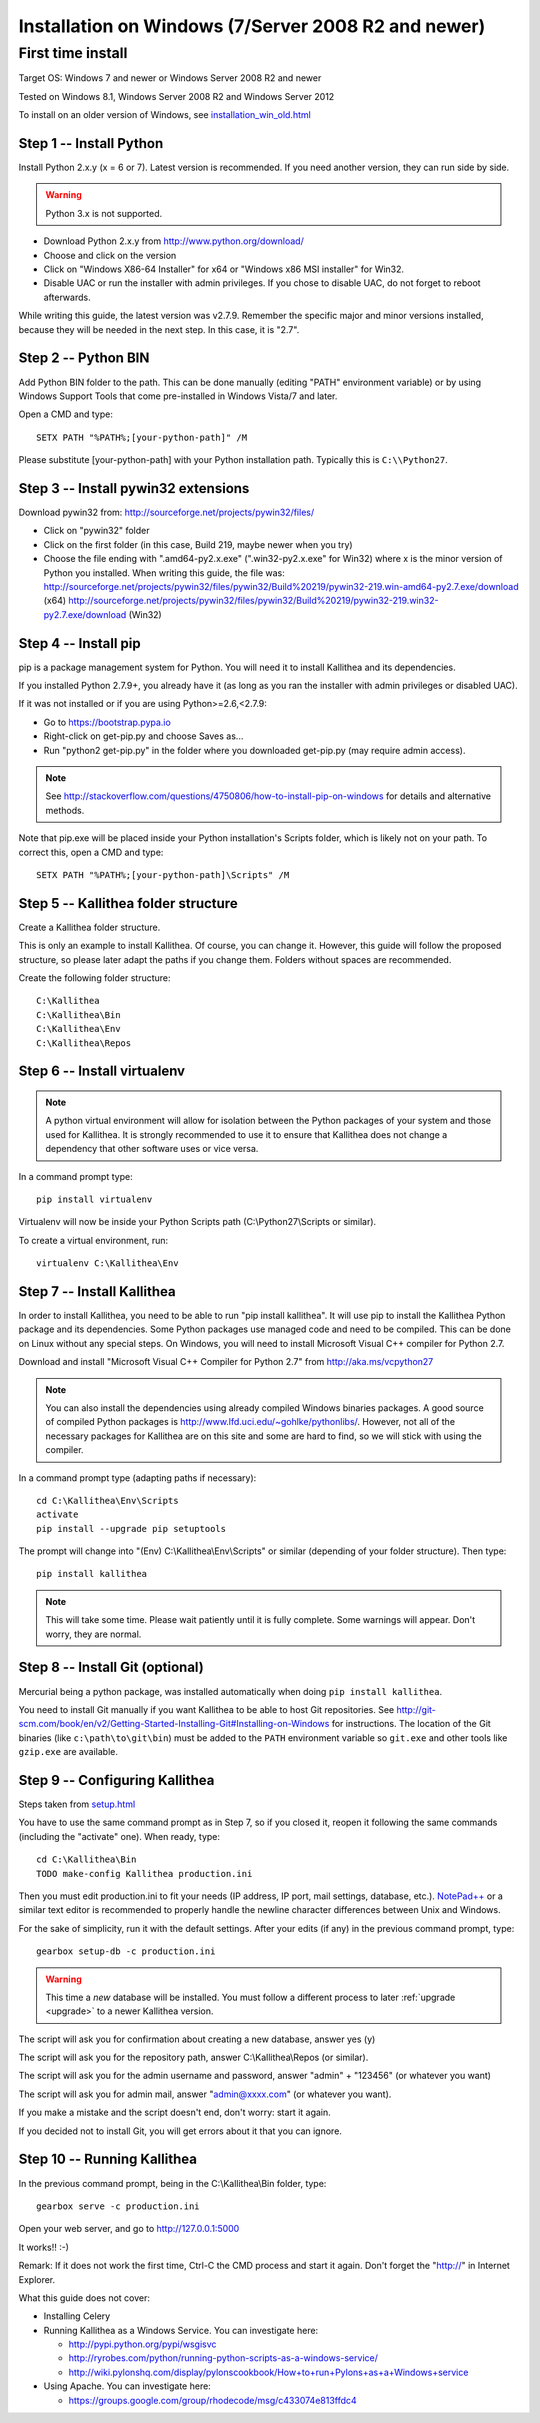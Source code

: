 .. _installation_win:

====================================================
Installation on Windows (7/Server 2008 R2 and newer)
====================================================


First time install
------------------

Target OS: Windows 7 and newer or Windows Server 2008 R2 and newer

Tested on Windows 8.1, Windows Server 2008 R2 and Windows Server 2012

To install on an older version of Windows, see `<installation_win_old.html>`_

Step 1 -- Install Python
^^^^^^^^^^^^^^^^^^^^^^^^

Install Python 2.x.y (x = 6 or 7). Latest version is recommended. If you need another version, they can run side by side.

.. warning:: Python 3.x is not supported.

- Download Python 2.x.y from http://www.python.org/download/
- Choose and click on the version
- Click on "Windows X86-64 Installer" for x64 or "Windows x86 MSI installer" for Win32.
- Disable UAC or run the installer with admin privileges. If you chose to disable UAC, do not forget to reboot afterwards.

While writing this guide, the latest version was v2.7.9.
Remember the specific major and minor versions installed, because they will
be needed in the next step. In this case, it is "2.7".

Step 2 -- Python BIN
^^^^^^^^^^^^^^^^^^^^

Add Python BIN folder to the path. This can be done manually (editing
"PATH" environment variable) or by using Windows Support Tools that
come pre-installed in Windows Vista/7 and later.

Open a CMD and type::

  SETX PATH "%PATH%;[your-python-path]" /M

Please substitute [your-python-path] with your Python installation
path. Typically this is ``C:\\Python27``.

Step 3 -- Install pywin32 extensions
^^^^^^^^^^^^^^^^^^^^^^^^^^^^^^^^^^^^

Download pywin32 from:
http://sourceforge.net/projects/pywin32/files/

- Click on "pywin32" folder
- Click on the first folder (in this case, Build 219, maybe newer when you try)
- Choose the file ending with ".amd64-py2.x.exe" (".win32-py2.x.exe"
  for Win32) where x is the minor version of Python you installed.
  When writing this guide, the file was:
  http://sourceforge.net/projects/pywin32/files/pywin32/Build%20219/pywin32-219.win-amd64-py2.7.exe/download
  (x64)
  http://sourceforge.net/projects/pywin32/files/pywin32/Build%20219/pywin32-219.win32-py2.7.exe/download
  (Win32)

Step 4 -- Install pip
^^^^^^^^^^^^^^^^^^^^^

pip is a package management system for Python. You will need it to install Kallithea and its dependencies.

If you installed Python 2.7.9+, you already have it (as long as you ran the installer with admin privileges or disabled UAC).

If it was not installed or if you are using Python>=2.6,<2.7.9:

- Go to https://bootstrap.pypa.io
- Right-click on get-pip.py and choose Saves as...
- Run "python2 get-pip.py" in the folder where you downloaded get-pip.py (may require admin access).

.. note::

   See http://stackoverflow.com/questions/4750806/how-to-install-pip-on-windows
   for details and alternative methods.

Note that pip.exe will be placed inside your Python installation's
Scripts folder, which is likely not on your path. To correct this,
open a CMD and type::

  SETX PATH "%PATH%;[your-python-path]\Scripts" /M

Step 5 -- Kallithea folder structure
^^^^^^^^^^^^^^^^^^^^^^^^^^^^^^^^^^^^

Create a Kallithea folder structure.

This is only an example to install Kallithea. Of course, you can
change it. However, this guide will follow the proposed structure, so
please later adapt the paths if you change them. Folders without
spaces are recommended.

Create the following folder structure::

  C:\Kallithea
  C:\Kallithea\Bin
  C:\Kallithea\Env
  C:\Kallithea\Repos

Step 6 -- Install virtualenv
^^^^^^^^^^^^^^^^^^^^^^^^^^^^

.. note::
   A python virtual environment will allow for isolation between the Python packages of your system and those used for Kallithea.
   It is strongly recommended to use it to ensure that Kallithea does not change a dependency that other software uses or vice versa.

In a command prompt type::

  pip install virtualenv

Virtualenv will now be inside your Python Scripts path (C:\\Python27\\Scripts or similar).

To create a virtual environment, run::

  virtualenv C:\Kallithea\Env

Step 7 -- Install Kallithea
^^^^^^^^^^^^^^^^^^^^^^^^^^^

In order to install Kallithea, you need to be able to run "pip install kallithea". It will use pip to install the Kallithea Python package and its dependencies.
Some Python packages use managed code and need to be compiled.
This can be done on Linux without any special steps. On Windows, you will need to install Microsoft Visual C++ compiler for Python 2.7.

Download and install "Microsoft Visual C++ Compiler for Python 2.7" from http://aka.ms/vcpython27

.. note::
  You can also install the dependencies using already compiled Windows binaries packages. A good source of compiled Python packages is http://www.lfd.uci.edu/~gohlke/pythonlibs/. However, not all of the necessary packages for Kallithea are on this site and some are hard to find, so we will stick with using the compiler.

In a command prompt type (adapting paths if necessary)::

  cd C:\Kallithea\Env\Scripts
  activate
  pip install --upgrade pip setuptools

The prompt will change into "(Env) C:\\Kallithea\\Env\\Scripts" or similar
(depending of your folder structure). Then type::

  pip install kallithea

.. note:: This will take some time. Please wait patiently until it is fully
          complete. Some warnings will appear. Don't worry, they are
          normal.

Step 8 -- Install Git (optional)
^^^^^^^^^^^^^^^^^^^^^^^^^^^^^^^^

Mercurial being a python package, was installed automatically when doing ``pip install kallithea``.

You need to install Git manually if you want Kallithea to be able to host Git repositories.
See http://git-scm.com/book/en/v2/Getting-Started-Installing-Git#Installing-on-Windows for instructions.
The location of the Git binaries (like ``c:\path\to\git\bin``) must be
added to the ``PATH`` environment variable so ``git.exe`` and other tools like
``gzip.exe`` are available.

Step 9 -- Configuring Kallithea
^^^^^^^^^^^^^^^^^^^^^^^^^^^^^^^

Steps taken from `<setup.html>`_

You have to use the same command prompt as in Step 7, so if you closed
it, reopen it following the same commands (including the "activate"
one). When ready, type::

  cd C:\Kallithea\Bin
  TODO make-config Kallithea production.ini

Then you must edit production.ini to fit your needs (IP address, IP
port, mail settings, database, etc.). `NotePad++`__ or a similar text
editor is recommended to properly handle the newline character
differences between Unix and Windows.

__ http://notepad-plus-plus.org/

For the sake of simplicity, run it with the default settings. After your edits (if any) in the previous command prompt, type::

  gearbox setup-db -c production.ini

.. warning:: This time a *new* database will be installed. You must
             follow a different process to later :ref:`upgrade <upgrade>`
             to a newer Kallithea version.

The script will ask you for confirmation about creating a new database, answer yes (y)

The script will ask you for the repository path, answer C:\\Kallithea\\Repos (or similar).

The script will ask you for the admin username and password, answer "admin" + "123456" (or whatever you want)

The script will ask you for admin mail, answer "admin@xxxx.com" (or whatever you want).

If you make a mistake and the script doesn't end, don't worry: start it again.

If you decided not to install Git, you will get errors about it that you can ignore.

Step 10 -- Running Kallithea
^^^^^^^^^^^^^^^^^^^^^^^^^^^^

In the previous command prompt, being in the C:\\Kallithea\\Bin folder, type::

  gearbox serve -c production.ini

Open your web server, and go to http://127.0.0.1:5000

It works!! :-)

Remark:
If it does not work the first time, Ctrl-C the CMD process and start it again. Don't forget the "http://" in Internet Explorer.

What this guide does not cover:

- Installing Celery
- Running Kallithea as a Windows Service. You can investigate here:

  - http://pypi.python.org/pypi/wsgisvc
  - http://ryrobes.com/python/running-python-scripts-as-a-windows-service/
  - http://wiki.pylonshq.com/display/pylonscookbook/How+to+run+Pylons+as+a+Windows+service

- Using Apache. You can investigate here:

  - https://groups.google.com/group/rhodecode/msg/c433074e813ffdc4
